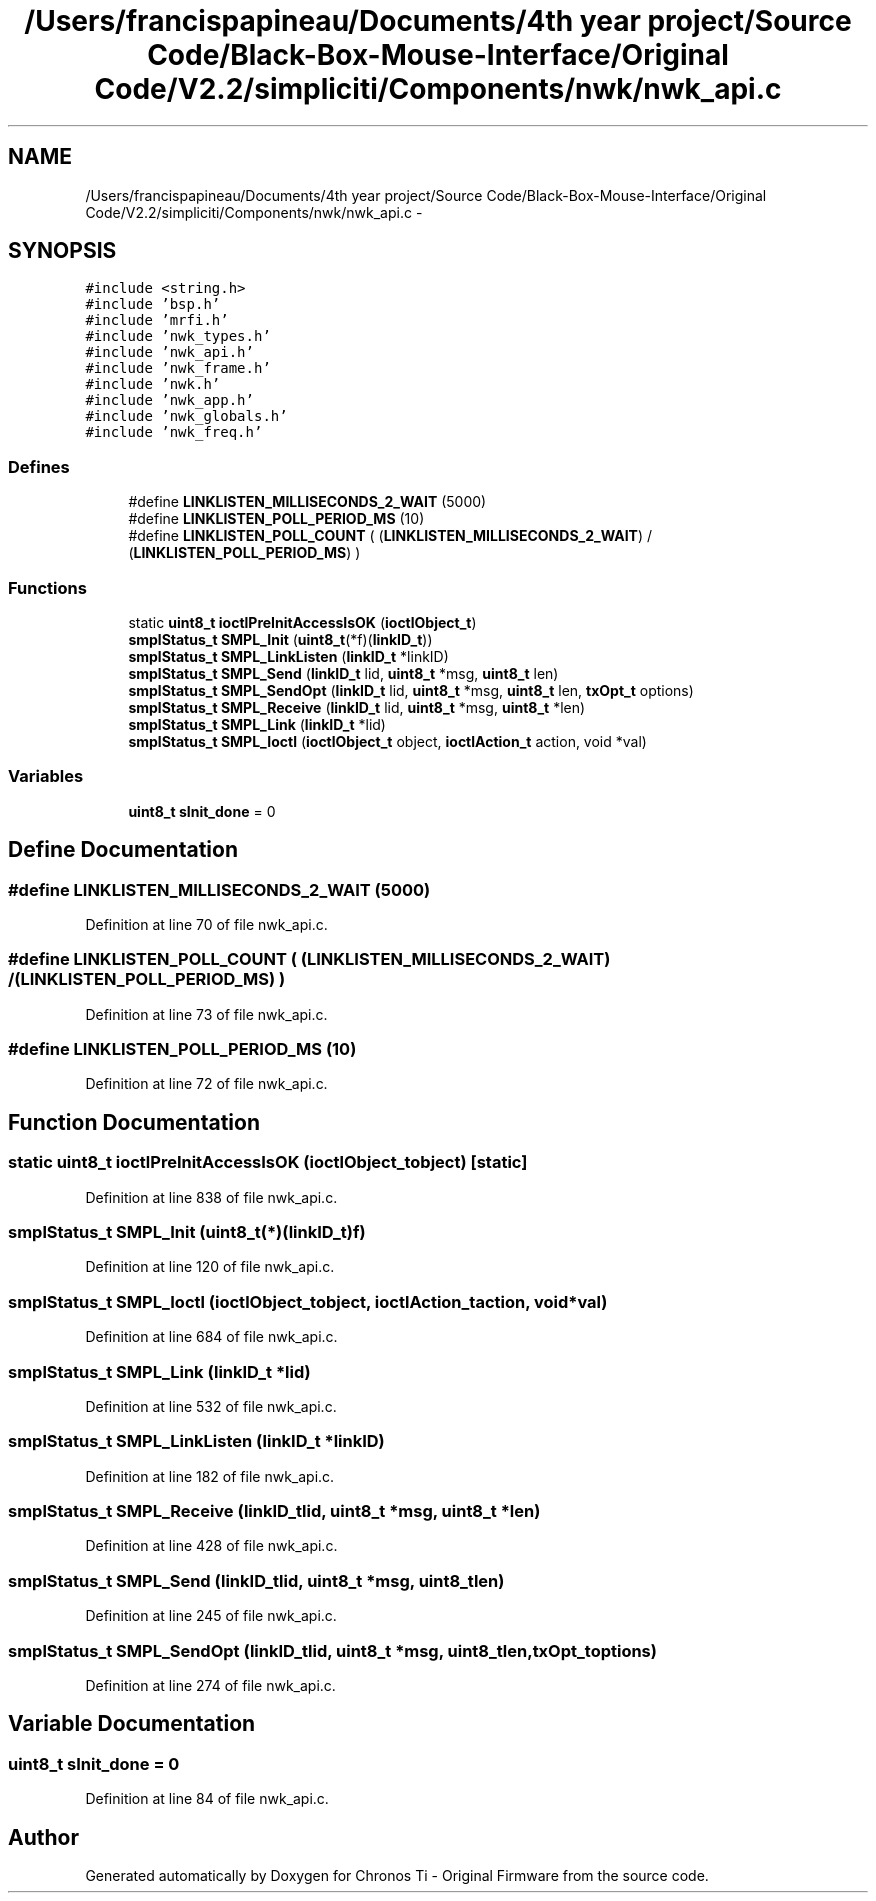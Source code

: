 .TH "/Users/francispapineau/Documents/4th year project/Source Code/Black-Box-Mouse-Interface/Original Code/V2.2/simpliciti/Components/nwk/nwk_api.c" 3 "Sat Jun 22 2013" "Version VER 0.0" "Chronos Ti - Original Firmware" \" -*- nroff -*-
.ad l
.nh
.SH NAME
/Users/francispapineau/Documents/4th year project/Source Code/Black-Box-Mouse-Interface/Original Code/V2.2/simpliciti/Components/nwk/nwk_api.c \- 
.SH SYNOPSIS
.br
.PP
\fC#include <string\&.h>\fP
.br
\fC#include 'bsp\&.h'\fP
.br
\fC#include 'mrfi\&.h'\fP
.br
\fC#include 'nwk_types\&.h'\fP
.br
\fC#include 'nwk_api\&.h'\fP
.br
\fC#include 'nwk_frame\&.h'\fP
.br
\fC#include 'nwk\&.h'\fP
.br
\fC#include 'nwk_app\&.h'\fP
.br
\fC#include 'nwk_globals\&.h'\fP
.br
\fC#include 'nwk_freq\&.h'\fP
.br

.SS "Defines"

.in +1c
.ti -1c
.RI "#define \fBLINKLISTEN_MILLISECONDS_2_WAIT\fP   (5000)"
.br
.ti -1c
.RI "#define \fBLINKLISTEN_POLL_PERIOD_MS\fP   (10)"
.br
.ti -1c
.RI "#define \fBLINKLISTEN_POLL_COUNT\fP   ( (\fBLINKLISTEN_MILLISECONDS_2_WAIT\fP) / (\fBLINKLISTEN_POLL_PERIOD_MS\fP) )"
.br
.in -1c
.SS "Functions"

.in +1c
.ti -1c
.RI "static \fBuint8_t\fP \fBioctlPreInitAccessIsOK\fP (\fBioctlObject_t\fP)"
.br
.ti -1c
.RI "\fBsmplStatus_t\fP \fBSMPL_Init\fP (\fBuint8_t\fP(*f)(\fBlinkID_t\fP))"
.br
.ti -1c
.RI "\fBsmplStatus_t\fP \fBSMPL_LinkListen\fP (\fBlinkID_t\fP *linkID)"
.br
.ti -1c
.RI "\fBsmplStatus_t\fP \fBSMPL_Send\fP (\fBlinkID_t\fP lid, \fBuint8_t\fP *msg, \fBuint8_t\fP len)"
.br
.ti -1c
.RI "\fBsmplStatus_t\fP \fBSMPL_SendOpt\fP (\fBlinkID_t\fP lid, \fBuint8_t\fP *msg, \fBuint8_t\fP len, \fBtxOpt_t\fP options)"
.br
.ti -1c
.RI "\fBsmplStatus_t\fP \fBSMPL_Receive\fP (\fBlinkID_t\fP lid, \fBuint8_t\fP *msg, \fBuint8_t\fP *len)"
.br
.ti -1c
.RI "\fBsmplStatus_t\fP \fBSMPL_Link\fP (\fBlinkID_t\fP *lid)"
.br
.ti -1c
.RI "\fBsmplStatus_t\fP \fBSMPL_Ioctl\fP (\fBioctlObject_t\fP object, \fBioctlAction_t\fP action, void *val)"
.br
.in -1c
.SS "Variables"

.in +1c
.ti -1c
.RI "\fBuint8_t\fP \fBsInit_done\fP = 0"
.br
.in -1c
.SH "Define Documentation"
.PP 
.SS "#define \fBLINKLISTEN_MILLISECONDS_2_WAIT\fP   (5000)"
.PP
Definition at line 70 of file nwk_api\&.c\&.
.SS "#define \fBLINKLISTEN_POLL_COUNT\fP   ( (\fBLINKLISTEN_MILLISECONDS_2_WAIT\fP) / (\fBLINKLISTEN_POLL_PERIOD_MS\fP) )"
.PP
Definition at line 73 of file nwk_api\&.c\&.
.SS "#define \fBLINKLISTEN_POLL_PERIOD_MS\fP   (10)"
.PP
Definition at line 72 of file nwk_api\&.c\&.
.SH "Function Documentation"
.PP 
.SS "static \fBuint8_t\fP \fBioctlPreInitAccessIsOK\fP (\fBioctlObject_t\fPobject)\fC [static]\fP"
.PP
Definition at line 838 of file nwk_api\&.c\&.
.SS "\fBsmplStatus_t\fP \fBSMPL_Init\fP (\fBuint8_t\fP(*)(\fBlinkID_t\fP)f)"
.PP
Definition at line 120 of file nwk_api\&.c\&.
.SS "\fBsmplStatus_t\fP \fBSMPL_Ioctl\fP (\fBioctlObject_t\fPobject, \fBioctlAction_t\fPaction, void *val)"
.PP
Definition at line 684 of file nwk_api\&.c\&.
.SS "\fBsmplStatus_t\fP \fBSMPL_Link\fP (\fBlinkID_t\fP *lid)"
.PP
Definition at line 532 of file nwk_api\&.c\&.
.SS "\fBsmplStatus_t\fP \fBSMPL_LinkListen\fP (\fBlinkID_t\fP *linkID)"
.PP
Definition at line 182 of file nwk_api\&.c\&.
.SS "\fBsmplStatus_t\fP \fBSMPL_Receive\fP (\fBlinkID_t\fPlid, \fBuint8_t\fP *msg, \fBuint8_t\fP *len)"
.PP
Definition at line 428 of file nwk_api\&.c\&.
.SS "\fBsmplStatus_t\fP \fBSMPL_Send\fP (\fBlinkID_t\fPlid, \fBuint8_t\fP *msg, \fBuint8_t\fPlen)"
.PP
Definition at line 245 of file nwk_api\&.c\&.
.SS "\fBsmplStatus_t\fP \fBSMPL_SendOpt\fP (\fBlinkID_t\fPlid, \fBuint8_t\fP *msg, \fBuint8_t\fPlen, \fBtxOpt_t\fPoptions)"
.PP
Definition at line 274 of file nwk_api\&.c\&.
.SH "Variable Documentation"
.PP 
.SS "\fBuint8_t\fP \fBsInit_done\fP = 0"
.PP
Definition at line 84 of file nwk_api\&.c\&.
.SH "Author"
.PP 
Generated automatically by Doxygen for Chronos Ti - Original Firmware from the source code\&.

